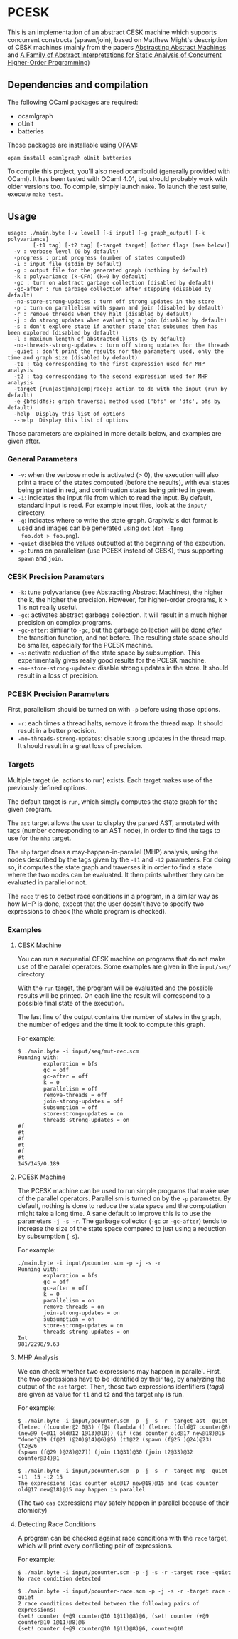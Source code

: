 * PCESK
This is an implementation of an abstract CESK machine which supports
concurrent constructs (spawn/join), based on Matthew Might's
description of CESK machines (mainly from the papers [[http://matt.might.net/papers/vanhorn2010abstract.pdf][Abstracting
Abstract Machines]] and [[http://matt.might.net/papers/might2011pceks.pdf][A Family of Abstract Interpretations for Static
Analysis of Concurrent Higher-Order Programming]])
** Dependencies and compilation
The following OCaml packages are required:
  - ocamlgraph
  - oUnit
  - batteries

Those packages are installable using [[http://opam.ocamlpro.com/][OPAM]]:
#+BEGIN_SRC shell
opam install ocamlgraph oUnit batteries
#+END_SRC

To compile this project, you'll also need ocamlbuild (generally
provided with OCaml). It has been tested with OCaml 4.01, but should
probably work with older versions too. To compile, simply launch
=make=. To launch the test suite, execute =make test=.
** Usage
#+BEGIN_SRC shell
usage: ./main.byte [-v level] [-i input] [-g graph_output] [-k polyvariance]
        [-t1 tag] [-t2 tag] [-target target] [other flags (see below)]
  -v : verbose level (0 by default)
  -progress : print progress (number of states computed)
  -i : input file (stdin by default)
  -g : output file for the generated graph (nothing by default)
  -k : polyvariance (k-CFA) (k=0 by default)
  -gc : turn on abstract garbage collection (disabled by default)
  -gc-after : run garbage collection after stepping (disabled by default)
  -no-store-strong-updates : turn off strong updates in the store
  -p : turn on parallelism with spawn and join (disabled by default)
  -r : remove threads when they halt (disabled by default)
  -j : do strong updates when evaluating a join (disabled by default)
  -s : don't explore state if another state that subsumes them has been explored (disabled by default)
  -l : maximum length of abstracted lists (5 by default)
  -no-threads-strong-updates : turn off strong updates for the threads
  -quiet : don't print the results nor the parameters used, only the time and graph size (disabled by default)
  -t1 : tag corresponding to the first expression used for MHP analysis
  -t2 : tag corresponding to the second expression used for MHP analysis
  -target {run|ast|mhp|cmp|race}: action to do with the input (run by default)
  -e {bfs|dfs}: graph traversal method used ('bfs' or 'dfs', bfs by default)
  -help  Display this list of options
  --help  Display this list of options
#+END_SRC

Those parameters are explained in more details below, and examples
are given after.

*** General Parameters
  - =-v=: when the verbose mode is activated (> 0), the execution will
    also print a trace of the states computed (before the results),
    with eval states being printed in red, and continuation states
    being printed in green.
  - =-i=: indicates the input file from which to read the input. By
    default, standard input is read. For example input files, look at
    the =input/= directory.
  - =-g=: indicates where to write the state graph. Graphviz's dot
    format is used and images can be generated using =dot= (=dot -Tpng
    foo.dot > foo.png=).
  - =-quiet= disables the values outputted at the beginning of the
    execution.
  - =-p=: turns on parallelism (use PCESK instead of CESK), thus
    supporting =spawn= and =join=.
*** CESK Precision Parameters
  - =-k=: tune polyvariance (see Abstracting Abstract Machines), the
    higher the k, the higher the precision. However, for higher-order
    programs, k > 1 is not really useful.
  - =-gc=: activates abstract garbage collection. It will result in a
    much higher precision on complex programs.
  - =-gc-after=: similar to =-gc=, but the garbage collection will be
    done /after/ the transition function, and not before. The
    resulting state space should be smaller, especially for the PCESK
    machine.
  - =-s=: activate reduction of the state space by subsumption. This
    experimentally gives really good results for the PCESK machine.
  - =-no-store-strong-updates=: disable strong updates in the
    store. It should result in a loss of precision.
*** PCESK Precision Parameters
First, parallelism should be turned on with =-p= before using those
options.
  - =-r=: each times a thread halts, remove it from the thread
    map. It should result in a better precision.
  - =-no-threads-strong-updates=: disable strong updates in the
    thread map. It should result in a great loss of precision.
*** Targets
Multiple target (ie. actions to run) exists. Each target makes use of
the previously defined options.

The default target is =run=, which simply computes the state graph for
the given program.

The =ast= target allows the user to display the parsed AST, annotated
with tags (number corresponding to an AST node), in order to find the
tags to use for the =mhp= target.

The =mhp= target does a may-happen-in-parallel (MHP) analysis, using
the nodes described by the tags given by the =-t1= and =-t2=
parameters. For doing so, it computes the state graph and traverses it
in order to find a state where the two nodes can be evaluated. It then
prints whether they can be evaluated in parallel or not.

The =race= tries to detect race conditions in a program, in a similar
way as how MHP is done, except that the user doesn't have to specify
two expressions to check (the whole program is checked).

*** Examples
**** CESK Machine
You can run a sequential CESK machine on programs that do not make
use of the parallel operators. Some examples are given in the
=input/seq/= directory.

With the =run= target, the program will be evaluated and the possible
results will be printed. On each line the result will correspond to a
possible final state of the execution.

The last line of the output contains the number of states in the
graph, the number of edges and the time it took to compute this graph.

For example:

#+BEGIN_SRC shell
$ ./main.byte -i input/seq/mut-rec.scm
Running with:
        exploration = bfs
        gc = off
        gc-after = off
        k = 0
        parallelism = off
        remove-threads = off
        join-strong-updates = off
        subsumption = off
        store-strong-updates = on
        threads-strong-updates = on
#f
#t
#f
#t
#f
#t
145/145/0.189
#+END_SRC
**** PCESK Machine
The PCESK machine can be used to run simple programs that make use of
the parallel operators. Parallelism is turned on by the =-p=
parameter. By default, nothing is done to reduce the state space and
the computation might take a long time. A sane default to improve this
is to use the parameters =-j -s -r=. The garbage collector (=-gc= or
=-gc-after=) tends to increase the size of the state space compared to
just using a reduction by subsumption (=-s=).

For example:

#+BEGIN_SRC shell
./main.byte -i input/pcounter.scm -p -j -s -r
Running with:
        exploration = bfs
        gc = off
        gc-after = off
        k = 0
        parallelism = on
        remove-threads = on
        join-strong-updates = on
        subsumption = on
        store-strong-updates = on
        threads-strong-updates = on
Int
981/2298/9.63
#+END_SRC
**** MHP Analysis
We can check whether two expressions may happen in parallel. First,
the two expressions have to be identified by their tag, by analyzing
the output of the =ast= target. Then, those two expressions
identifiers (/tags/) are given as value for =t1= and =t2= and the
target =mhp= is run.

For example:

#+BEGIN_SRC shell
$ ./main.byte -i input/pcounter.scm -p -j -s -r -target ast -quiet
(letrec ((counter@2 0@3) (f@4 (lambda () (letrec ((old@7 counter@8)
(new@9 (+@11 old@12 1@13)@10)) (if (cas counter old@17 new@18)@15
"done"@19 (f@21 )@20)@14)@6)@5) (t1@22 (spawn (f@25 )@24)@23) (t2@26
(spawn (f@29 )@28)@27)) (join t1@31)@30 (join t2@33)@32 counter@34)@1

$ ./main.byte -i input/pcounter.scm -p -j -s -r -target mhp -quiet -t1  15 -t2 15
The expressions (cas counter old@17 new@18)@15 and (cas counter old@17 new@18)@15 may happen in parallel
#+END_SRC

(The two =cas= expressions may safely happen in parallel because of
their atomicity)
**** Detecting Race Conditions
A program can be checked against race conditions with the =race=
target, which will print every conflicting pair of expressions.

For example:

#+BEGIN_SRC shell
$ ./main.byte -i input/pcounter.scm -p -j -s -r -target race -quiet             
No race condition detected

$ ./main.byte -i input/pcounter-race.scm -p -j -s -r -target race -quiet
2 race conditions detected between the following pairs of expressions:
(set! counter (+@9 counter@10 1@11)@8)@6, (set! counter (+@9 counter@10 1@11)@8)@6
(set! counter (+@9 counter@10 1@11)@8)@6, counter@10
#+END_SRC
